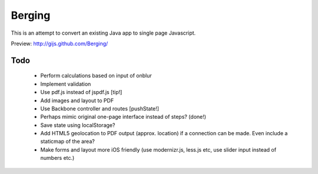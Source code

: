 Berging
=======
This is an attempt to convert an existing Java app to single page Javascript.

Preview: http://gijs.github.com/Berging/



Todo
----

 * Perform calculations based on input of onblur
 * Implement validation
 * Use pdf.js instead of jspdf.js [tip!]
 * Add images and layout to PDF
 * Use Backbone controller and routes [pushState!]
 * Perhaps mimic original one-page interface instead of steps? (done!)
 * Save state using localStorage?
 * Add HTML5 geolocation to PDF output (approx. location) if a connection can be made. Even include a staticmap of the area?
 * Make forms and layout more iOS friendly (use modernizr.js, less.js etc, use slider input instead of numbers etc.)


